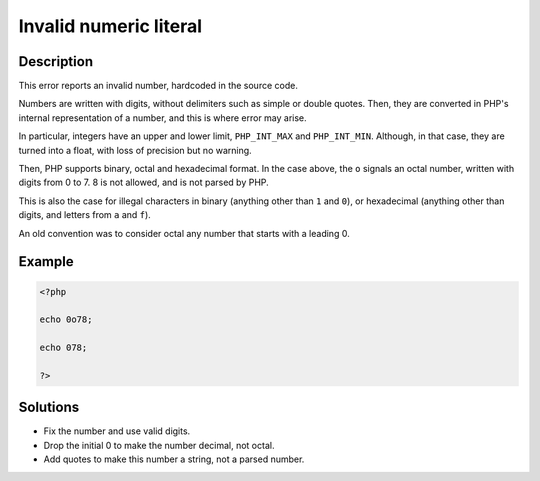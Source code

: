 .. _invalid-numeric-literal:

Invalid numeric literal
-----------------------
 
.. meta::
	:description:
		Invalid numeric literal: This error reports an invalid number, hardcoded in the source code.
	:og:image: https://php-changed-behaviors.readthedocs.io/en/latest/_static/logo.png
	:og:type: article
	:og:title: Invalid numeric literal
	:og:description: This error reports an invalid number, hardcoded in the source code
	:og:url: https://php-errors.readthedocs.io/en/latest/messages/invalid-numeric-literal.html
	:og:locale: en
	:twitter:card: summary_large_image
	:twitter:site: @exakat
	:twitter:title: Invalid numeric literal
	:twitter:description: Invalid numeric literal: This error reports an invalid number, hardcoded in the source code
	:twitter:creator: @exakat
	:twitter:image:src: https://php-changed-behaviors.readthedocs.io/en/latest/_static/logo.png

.. raw:: html

	<script type="application/ld+json">{"@context":"https:\/\/schema.org","@graph":[{"@type":"WebPage","@id":"https:\/\/php-errors.readthedocs.io\/en\/latest\/tips\/invalid-numeric-literal.html","url":"https:\/\/php-errors.readthedocs.io\/en\/latest\/tips\/invalid-numeric-literal.html","name":"Invalid numeric literal","isPartOf":{"@id":"https:\/\/www.exakat.io\/"},"datePublished":"Wed, 15 Jan 2025 16:57:16 +0000","dateModified":"Wed, 15 Jan 2025 16:57:16 +0000","description":"This error reports an invalid number, hardcoded in the source code","inLanguage":"en-US","potentialAction":[{"@type":"ReadAction","target":["https:\/\/php-tips.readthedocs.io\/en\/latest\/tips\/invalid-numeric-literal.html"]}]},{"@type":"WebSite","@id":"https:\/\/www.exakat.io\/","url":"https:\/\/www.exakat.io\/","name":"Exakat","description":"Smart PHP static analysis","inLanguage":"en-US"}]}</script>

Description
___________
 
This error reports an invalid number, hardcoded in the source code.

Numbers are written with digits, without delimiters such as simple or double quotes. Then, they are converted in PHP's internal representation of a number, and this is where error may arise.

In particular, integers have an upper and lower limit, ``PHP_INT_MAX`` and ``PHP_INT_MIN``. Although, in that case, they are turned into a float, with loss of precision but no warning.

Then, PHP supports binary, octal and hexadecimal format. In the case above, the ``o`` signals an octal number, written with digits from 0 to 7. 8 is not allowed, and is not parsed by PHP.

This is also the case for illegal characters in binary (anything other than ``1`` and ``0``), or hexadecimal (anything other than digits, and letters from  ``a`` and ``f``).

An old convention was to consider octal any number that starts with a leading 0. 


Example
_______

.. code-block:: php

   <?php 
   
   echo 0o78;
   
   echo 078;
   
   ?>

Solutions
_________

+ Fix the number and use valid digits.
+ Drop the initial 0 to make the number decimal, not octal.
+ Add quotes to make this number a string, not a parsed number.
